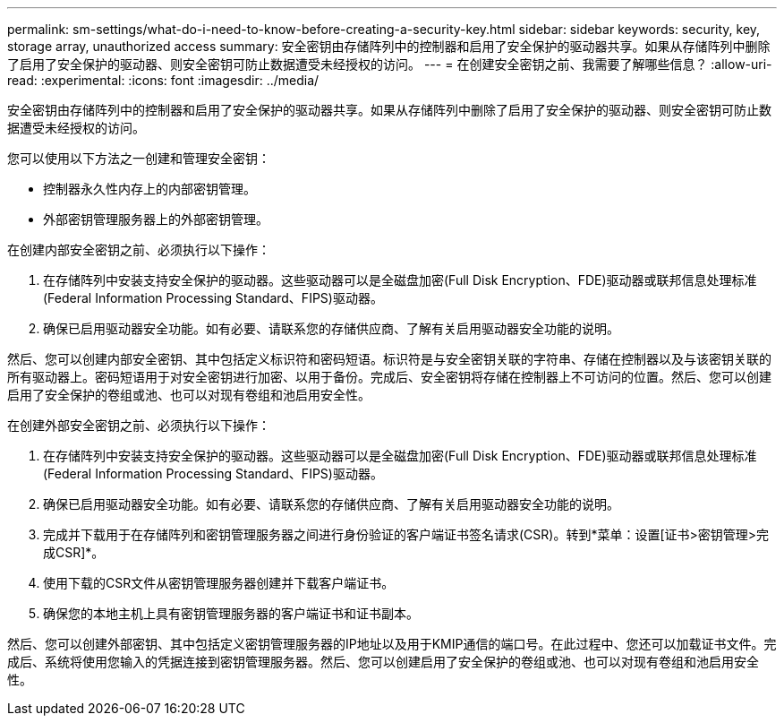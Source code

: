 ---
permalink: sm-settings/what-do-i-need-to-know-before-creating-a-security-key.html 
sidebar: sidebar 
keywords: security, key, storage array, unauthorized access 
summary: 安全密钥由存储阵列中的控制器和启用了安全保护的驱动器共享。如果从存储阵列中删除了启用了安全保护的驱动器、则安全密钥可防止数据遭受未经授权的访问。 
---
= 在创建安全密钥之前、我需要了解哪些信息？
:allow-uri-read: 
:experimental: 
:icons: font
:imagesdir: ../media/


[role="lead"]
安全密钥由存储阵列中的控制器和启用了安全保护的驱动器共享。如果从存储阵列中删除了启用了安全保护的驱动器、则安全密钥可防止数据遭受未经授权的访问。

您可以使用以下方法之一创建和管理安全密钥：

* 控制器永久性内存上的内部密钥管理。
* 外部密钥管理服务器上的外部密钥管理。


在创建内部安全密钥之前、必须执行以下操作：

. 在存储阵列中安装支持安全保护的驱动器。这些驱动器可以是全磁盘加密(Full Disk Encryption、FDE)驱动器或联邦信息处理标准(Federal Information Processing Standard、FIPS)驱动器。
. 确保已启用驱动器安全功能。如有必要、请联系您的存储供应商、了解有关启用驱动器安全功能的说明。


然后、您可以创建内部安全密钥、其中包括定义标识符和密码短语。标识符是与安全密钥关联的字符串、存储在控制器以及与该密钥关联的所有驱动器上。密码短语用于对安全密钥进行加密、以用于备份。完成后、安全密钥将存储在控制器上不可访问的位置。然后、您可以创建启用了安全保护的卷组或池、也可以对现有卷组和池启用安全性。

在创建外部安全密钥之前、必须执行以下操作：

. 在存储阵列中安装支持安全保护的驱动器。这些驱动器可以是全磁盘加密(Full Disk Encryption、FDE)驱动器或联邦信息处理标准(Federal Information Processing Standard、FIPS)驱动器。
. 确保已启用驱动器安全功能。如有必要、请联系您的存储供应商、了解有关启用驱动器安全功能的说明。
. 完成并下载用于在存储阵列和密钥管理服务器之间进行身份验证的客户端证书签名请求(CSR)。转到*菜单：设置[证书>密钥管理>完成CSR]*。
. 使用下载的CSR文件从密钥管理服务器创建并下载客户端证书。
. 确保您的本地主机上具有密钥管理服务器的客户端证书和证书副本。


然后、您可以创建外部密钥、其中包括定义密钥管理服务器的IP地址以及用于KMIP通信的端口号。在此过程中、您还可以加载证书文件。完成后、系统将使用您输入的凭据连接到密钥管理服务器。然后、您可以创建启用了安全保护的卷组或池、也可以对现有卷组和池启用安全性。
